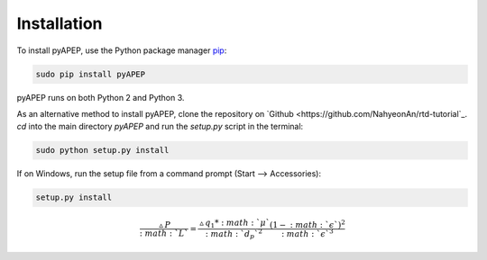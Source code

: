 Installation
============

To install pyAPEP, use the Python package manager `pip <https://pypi.python.org/pypi/pip?>`_:

.. code-block:: bash
   
   sudo pip install pyAPEP

pyAPEP runs on both Python 2 and Python 3.

As an alternative method to install pyAPEP, clone the repository on `Github <https://github.com/NahyeonAn/rtd-tutorial`_. `cd` into the main directory `pyAPEP` and run the `setup.py` script in the terminal:

.. code-block:: bash
   
   sudo python setup.py install

If on Windows, run the setup file from a command prompt (Start --> Accessories):

.. code-block:: bash

   setup.py install
   
.. math::

    \frac{\vartriangle P}{:math:`L`} = \frac{\vartriangle q_1 * :math:`\mu` }{:math:`d_{p}`^2 }  \frac{(1 - :math:`\epsilon` )^2}{:math:`\epsilon` ^3}
